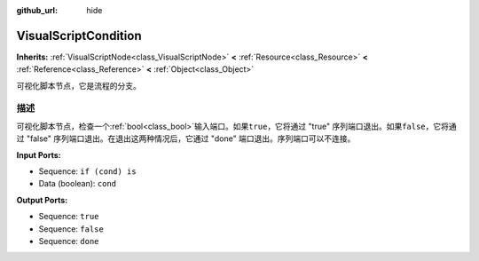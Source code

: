 :github_url: hide

.. Generated automatically by doc/tools/make_rst.py in GaaeExplorer's source tree.
.. DO NOT EDIT THIS FILE, but the VisualScriptCondition.xml source instead.
.. The source is found in doc/classes or modules/<name>/doc_classes.

.. _class_VisualScriptCondition:

VisualScriptCondition
=====================

**Inherits:** :ref:`VisualScriptNode<class_VisualScriptNode>` **<** :ref:`Resource<class_Resource>` **<** :ref:`Reference<class_Reference>` **<** :ref:`Object<class_Object>`

可视化脚本节点，它是流程的分支。

描述
----

可视化脚本节点，检查一个\ :ref:`bool<class_bool>`\ 输入端口。如果\ ``true``\ ，它将通过 "true" 序列端口退出。如果\ ``false``\ ，它将通过 "false" 序列端口退出。在退出这两种情况后，它通过 "done" 端口退出。序列端口可以不连接。

\ **Input Ports:**\ 

- Sequence: ``if (cond) is``\ 

- Data (boolean): ``cond``\ 

\ **Output Ports:**\ 

- Sequence: ``true``\ 

- Sequence: ``false``\ 

- Sequence: ``done``

.. |virtual| replace:: :abbr:`virtual (This method should typically be overridden by the user to have any effect.)`
.. |const| replace:: :abbr:`const (This method has no side effects. It doesn't modify any of the instance's member variables.)`
.. |vararg| replace:: :abbr:`vararg (This method accepts any number of arguments after the ones described here.)`
